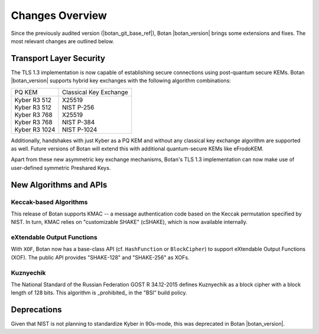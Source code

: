 Changes Overview
================

Since the previously audited version (|botan_git_base_ref|), Botan
|botan_version| brings some extensions and fixes. The most relevant changes are outlined below.

Transport Layer Security
------------------------

The TLS 1.3 implementation is now capable of establishing secure connections
using post-quantum secure KEMs. Botan |botan_version| supports hybrid key
exchanges with the following algorithm combinations:

+--------------------------------+--------------------------------+
| PQ KEM                         | Classical Key Exchange         |
+--------------------------------+--------------------------------+
| | Kyber R3 512                 | | X25519                       |
| | Kyber R3 512                 | | NIST P-256                   |
| | Kyber R3 768                 | | X25519                       |
| | Kyber R3 768                 | | NIST P-384                   |
| | Kyber R3 1024                | | NIST P-1024                  |
+--------------------------------+--------------------------------+

Additionally, handshakes with just Kyber as a PQ KEM and without any classical
key exchange algorithm are supported as well. Future versions of Botan will
extend this with additional quantum-secure KEMs like eFrodoKEM.

Apart from these new asymmetric key exchange mechanisms, Botan's TLS 1.3
implementation can now make use of user-defined symmetric Preshared Keys.

New Algorithms and APIs
-----------------------

Keccak-based Algorithms
~~~~~~~~~~~~~~~~~~~~~~~

This release of Botan supports KMAC -- a message authentication code based on
the Keccak permutation specified by NIST. In turn, KMAC relies on "customizable
SHAKE" (cSHAKE), which is now available internally.

eXtendable Output Functions
~~~~~~~~~~~~~~~~~~~~~~~~~~~

With ``XOF``, Botan now has a base-class API (cf. ``HashFunction`` or
``BlockCipher``) to support eXtendable Output Functions (XOF). The public API provides
"SHAKE-128" and "SHAKE-256" as XOFs.

Kuznyechik
~~~~~~~~~~

The National Standard of the Russian Federation GOST R 34.12-2015 defines
Kuznyechik as a block cipher with a block length of 128 bits. This algorithm is
_prohibited_ in the "BSI" build policy.

Deprecations
------------

Given that NIST is not planning to standardize Kyber in 90s-mode, this was
deprecated in Botan |botan_version|.
